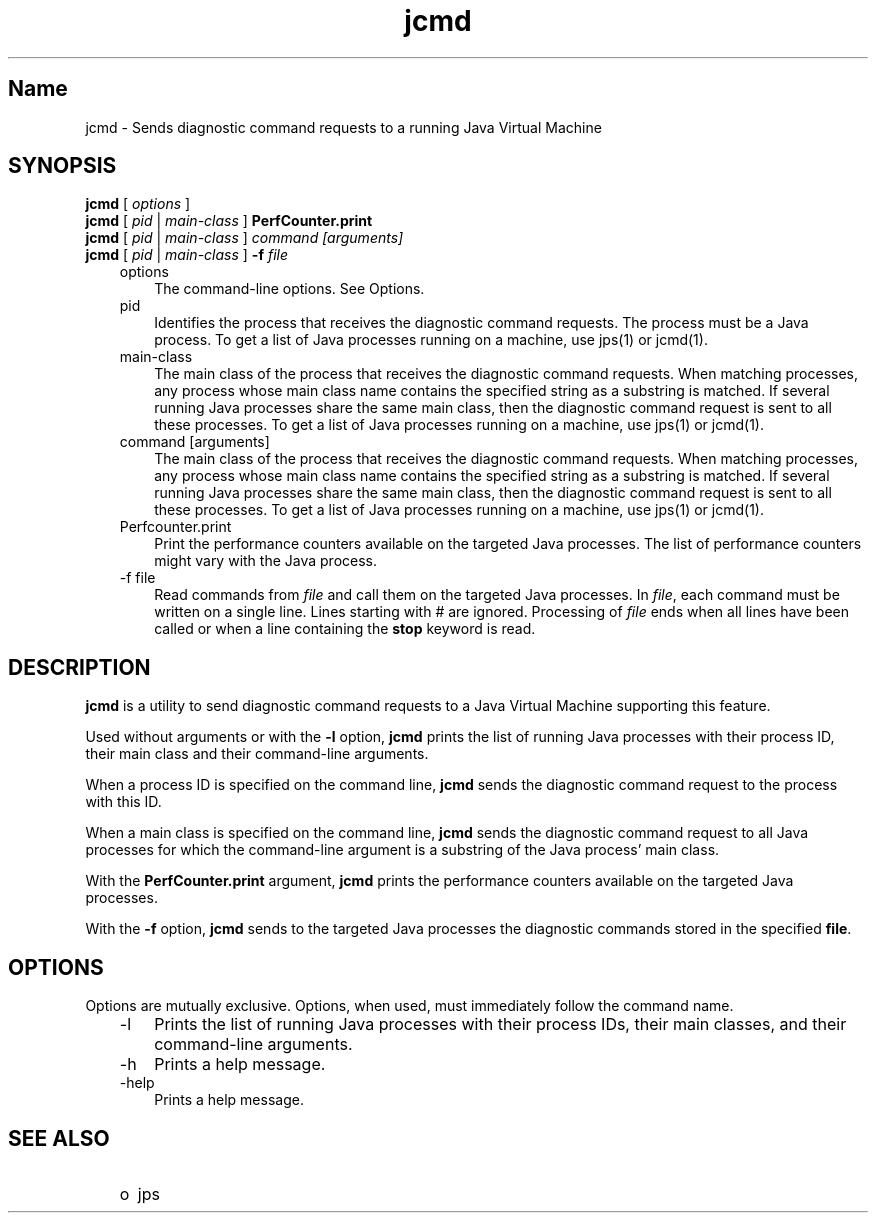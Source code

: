 ." Copyright (c) 2012, 2013, Oracle and/or its affiliates. All rights reserved.
." DO NOT ALTER OR REMOVE COPYRIGHT NOTICES OR THIS FILE HEADER.
."
." This code is free software; you can redistribute it and/or modify it
." under the terms of the GNU General Public License version 2 only, as
." published by the Free Software Foundation.
."
." This code is distributed in the hope that it will be useful, but WITHOUT
." ANY WARRANTY; without even the implied warranty of MERCHANTABILITY or
." FITNESS FOR A PARTICULAR PURPOSE.  See the GNU General Public License
." version 2 for more details (a copy is included in the LICENSE file that
." accompanied this code).
."
." You should have received a copy of the GNU General Public License version
." 2 along with this work; if not, write to the Free Software Foundation,
." Inc., 51 Franklin St, Fifth Floor, Boston, MA 02110-1301 USA.
."
." Please contact Oracle, 500 Oracle Parkway, Redwood Shores, CA 94065 USA
." or visit www.oracle.com if you need additional information or have any
." questions.
."
.TH jcmd 1 "18 Jul 2013"

.LP
.SH "Name"
jcmd \- Sends diagnostic command requests to a running Java Virtual Machine
.LP
.SH "SYNOPSIS"
.LP
.nf
\f3
.fl
\fP\f3jcmd\fP [ \f2options\fP ]
.fl
\f3jcmd\fP [ \f2pid\fP | \f2main\-class\fP ] \f3PerfCounter.print\fP
.fl
\f3jcmd\fP [ \f2pid\fP | \f2main\-class\fP ] \f2command [arguments]\fP
.fl
\f3jcmd\fP [ \f2pid\fP | \f2main\-class\fP ] \f3\-f\fP \f2file\fP
.fl
.fi

.LP
.RS 3
.TP 3
options 
The command\-line options. See Options. 
.TP 3
pid 
Identifies the process that receives the diagnostic command requests. The process must be a Java process. To get a list of Java processes running on a machine, use jps(1) or jcmd(1). 
.TP 3
main\-class 
The main class of the process that receives the diagnostic command requests. When matching processes, any process whose main class name contains the specified string as a substring is matched. If several running Java processes share the same main class, then the diagnostic command request is sent to all these processes. To get a list of Java processes running on a machine, use jps(1) or jcmd(1). 
.TP 3
command [arguments] 
The main class of the process that receives the diagnostic command requests. When matching processes, any process whose main class name contains the specified string as a substring is matched. If several running Java processes share the same main class, then the diagnostic command request is sent to all these processes. To get a list of Java processes running on a machine, use jps(1) or jcmd(1). 
.TP 3
Perfcounter.print 
Print the performance counters available on the targeted Java processes. The list of performance counters might vary with the Java process. 
.TP 3
\-f file 
Read commands from \f2file\fP and call them on the targeted Java processes. In \f2file\fP, each command must be written on a single line. Lines starting with # are ignored. Processing of \f2file\fP ends when all lines have been called or when a line containing the \f3stop\fP keyword is read. 
.RE

.LP
.SH "DESCRIPTION"
.LP
.LP
\f3jcmd\fP is a utility to send diagnostic command requests to a Java Virtual Machine supporting this feature.
.LP
.LP
Used without arguments or with the \f3\-l\fP option, \f3jcmd\fP prints the list of running Java processes with their process ID, their main class and their command\-line arguments.
.LP
.LP
When a process ID is specified on the command line, \f3jcmd\fP sends the diagnostic command request to the process with this ID.
.LP
.LP
When a main class is specified on the command line, \f3jcmd\fP sends the diagnostic command request to all Java processes for which the command\-line argument is a substring of the Java process' main class.
.LP
.LP
With the \f3PerfCounter.print\fP argument, \f3jcmd\fP prints the performance counters available on the targeted Java processes.
.LP
.LP
With the \f3\-f\fP option, \f3jcmd\fP sends to the targeted Java processes the diagnostic commands stored in the specified \f3file\fP.
.LP
.SH "OPTIONS"
.LP
.LP
Options are mutually exclusive. Options, when used, must immediately follow the command name.
.LP
.RS 3
.TP 3
\-l 
Prints the list of running Java processes with their process IDs, their main classes, and their command\-line arguments. 
.TP 3
\-h 
Prints a help message. 
.TP 3
\-help 
Prints a help message. 
.RE

.LP
.SH "SEE ALSO"
.LP
.RS 3
.TP 2
o
jps 
.RE

.LP
 
